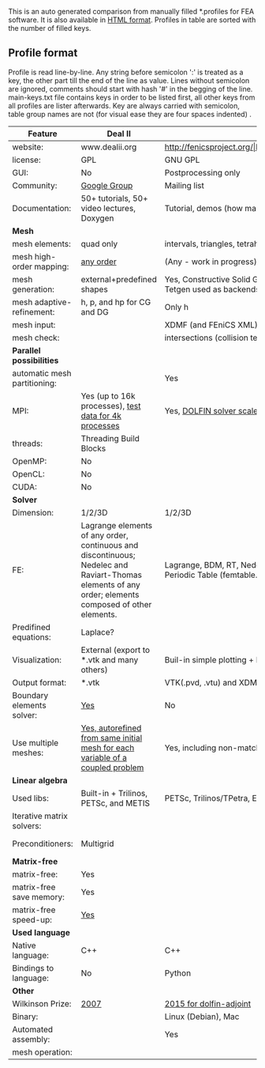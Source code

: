  This is an auto generated comparison from manually filled *.profiles for FEA software. It is also available in [[http://htmlpreview.github.io/?https://github.com/kostyfisik/FEA-compare/blob/master/table.html][HTML format]]. Profiles in table are sorted with the number of filled keys.

** Profile format
 Profile is read line-by-line.  Any string before semicolon ':' is treated as a key, the other part till the end of the line as value. Lines without semicolon are ignored, comments should start with hash '#' in the begging of the line.  main-keys.txt file contains keys in order to be listed first, all other keys from all profiles are lister afterwards. Key are always carried with semicolon, table group names are not (for visual ease they are four spaces indented) .

|Feature|Deal II|FEniCS|libMesh|COMSOL(R)|
|--+--+--+--+--|
|website:|www.dealii.org|http://fenicsproject.org/|http://libmesh.github.io/|https://www.comsol.com|
|license:|GPL|GNU GPL\LGPL|GPL|  |
|GUI:|No|Postprocessing only|No|Yes|
|Community:|[[https://groups.google.com/forum/#!forum/dealii][Google Group]]|Mailing list|[[http://sourceforge.net/p/libmesh/mailman/][mail lists]]|  |
|Documentation:|50+ tutorials, 50+ video lectures, Doxygen|Tutorial, demos (how many?), 700-page book|Doxygen, 40+ example codes|  |
| *Mesh* 
|mesh elements:|quad only|intervals, triangles, tetrahedra (quads, hexes - work in progress)|Tria, Quad, Tetra, Prism, etc.|  |
|mesh high-order mapping:|[[http://dealii.org/developer/doxygen/deal.II/step_10.html][any order]]|(Any - work in progress)|  |  |
|mesh generation:|external+predefined shapes|Yes, Constructive Solid Geometry (CSG) supported via mshr (CGAL and Tetgen used as backends)|Built-in|Built-in|
|mesh adaptive-refinement:|h, p, and hp for CG and DG|Only h|h, p, mached hp, singular hp|  |
|mesh input\output:|  |XDMF (and FEniCS XML)|  |  |
|mesh check:|  |intersections (collision testing)|  |  |
| *Parallel possibilities* 
|automatic mesh partitioning:|  |Yes|  |  |
|MPI:|Yes (up to 16k processes), [[http://dealii.org/developer/doxygen/deal.II/step_40.html#Results][test data for 4k processes]]|Yes, [[http://figshare.com/articles/Parallel_scaling_of_DOLFIN_on_ARCHER/1304537][DOLFIN solver scales up to 24k]]|Yes|  |
|threads:|Threading Build Blocks|  |Yes|  |
|OpenMP:|No|  |  |  |
|OpenCL:|No|  |  |  |
|CUDA:|No|  |  |  |
| *Solver* 
|Dimension:|1/2/3D|1/2/3D|2D\3D|  |
|FE:|Lagrange elements of any order, continuous and discontinuous; Nedelec and Raviart-Thomas elements of any order; elements composed of other elements.|Lagrange, BDM, RT, Nedelic, Crouzeix-Raviart, all simplex elements in the Periodic Table (femtable.org), any|Lagrange, Hierarchic, Discontinuous Monomials|  |
|Predifined equations:|Laplace?|  |No|Yes, via modules|
|Visualization:|External (export to *.vtk and many others)|Buil-in simple plotting + External|No|Built-in|
|Output format:|*.vtk|VTK(.pvd, .vtu) and XDMF/HDF5|  |  |
|Boundary elements solver:|[[https://www.dealii.org/developer/doxygen/deal.II/step_34.html][Yes]]|No|  |  |
|Use multiple meshes:|[[http://dealii.org/developer/doxygen/deal.II/step_28.html#Meshesandmeshrefinement][Yes, autorefined from same initial mesh for each variable of a coupled problem]]|Yes, including non-matching meshes|  |  |
| *Linear algebra* 
|Used libs:|Built-in + Trilinos, PETSc, and METIS|PETSc, Trilinos/TPetra, Eigen.|PETSc, Trilinos, LASPack,  SLEPc|  |
|Iterative matrix solvers:|  |  |LASPack serial, PETSc parallel|  |
|Preconditioners:|Multigrid|  |LASPack serial, PETSc parallel|  |
| *Matrix-free* 
|matrix-free:|Yes|  |  |  |
|matrix-free save memory:|Yes|  |  |  |
|matrix-free speed-up:|[[https://www.dealii.org/developer/doxygen/deal.II/step_37.html#Comparisonwithasparsematrix][Yes]]|  |  |  |
| *Used language* 
|Native language:|C++|C++|C++|  |
|Bindings to language:|No|Python|  |  |
| *Other* 
|Wilkinson Prize:|[[http://www.nag.co.uk/other/WilkinsonPrize.html][2007]]|[[http://www.nag.co.uk/other/WilkinsonPrize.html][2015 for dolfin-adjoint]]|  |  |
|Binary:|  |Linux (Debian\Ubuntu), Mac|  |  |
|Automated assembly:|  |Yes|  |  |
|mesh operation:|  |  |distort/translate/rotate/scale|  |
